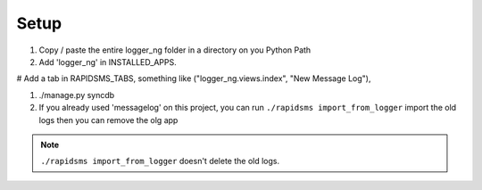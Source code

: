 ******
Setup
******

#. Copy / paste the entire logger_ng folder in a directory on you Python Path

#. Add 'logger_ng' in INSTALLED_APPS.

# Add a tab in RAPIDSMS_TABS, something like ("logger_ng.views.index", "New Message Log"),

#. ./manage.py syncdb

#. If you already used 'messagelog' on this project, you can run 
   ``./rapidsms import_from_logger`` import the old logs then you can remove the 
   olg app

.. note:: ``./rapidsms import_from_logger`` doesn't delete the old logs.
